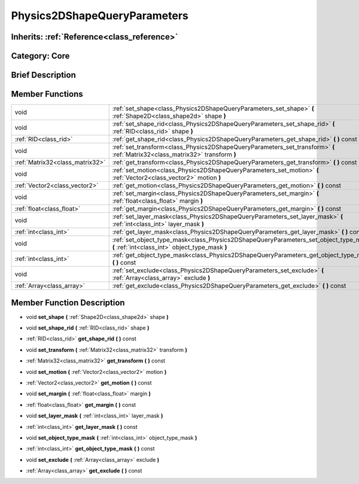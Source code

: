 .. _class_Physics2DShapeQueryParameters:

Physics2DShapeQueryParameters
=============================

Inherits: :ref:`Reference<class_reference>`
-------------------------------------------

Category: Core
--------------

Brief Description
-----------------



Member Functions
----------------

+----------------------------------+--------------------------------------------------------------------------------------------------------------------------------------------+
| void                             | :ref:`set_shape<class_Physics2DShapeQueryParameters_set_shape>`  **(** :ref:`Shape2D<class_shape2d>` shape  **)**                          |
+----------------------------------+--------------------------------------------------------------------------------------------------------------------------------------------+
| void                             | :ref:`set_shape_rid<class_Physics2DShapeQueryParameters_set_shape_rid>`  **(** :ref:`RID<class_rid>` shape  **)**                          |
+----------------------------------+--------------------------------------------------------------------------------------------------------------------------------------------+
| :ref:`RID<class_rid>`            | :ref:`get_shape_rid<class_Physics2DShapeQueryParameters_get_shape_rid>`  **(** **)** const                                                 |
+----------------------------------+--------------------------------------------------------------------------------------------------------------------------------------------+
| void                             | :ref:`set_transform<class_Physics2DShapeQueryParameters_set_transform>`  **(** :ref:`Matrix32<class_matrix32>` transform  **)**            |
+----------------------------------+--------------------------------------------------------------------------------------------------------------------------------------------+
| :ref:`Matrix32<class_matrix32>`  | :ref:`get_transform<class_Physics2DShapeQueryParameters_get_transform>`  **(** **)** const                                                 |
+----------------------------------+--------------------------------------------------------------------------------------------------------------------------------------------+
| void                             | :ref:`set_motion<class_Physics2DShapeQueryParameters_set_motion>`  **(** :ref:`Vector2<class_vector2>` motion  **)**                       |
+----------------------------------+--------------------------------------------------------------------------------------------------------------------------------------------+
| :ref:`Vector2<class_vector2>`    | :ref:`get_motion<class_Physics2DShapeQueryParameters_get_motion>`  **(** **)** const                                                       |
+----------------------------------+--------------------------------------------------------------------------------------------------------------------------------------------+
| void                             | :ref:`set_margin<class_Physics2DShapeQueryParameters_set_margin>`  **(** :ref:`float<class_float>` margin  **)**                           |
+----------------------------------+--------------------------------------------------------------------------------------------------------------------------------------------+
| :ref:`float<class_float>`        | :ref:`get_margin<class_Physics2DShapeQueryParameters_get_margin>`  **(** **)** const                                                       |
+----------------------------------+--------------------------------------------------------------------------------------------------------------------------------------------+
| void                             | :ref:`set_layer_mask<class_Physics2DShapeQueryParameters_set_layer_mask>`  **(** :ref:`int<class_int>` layer_mask  **)**                   |
+----------------------------------+--------------------------------------------------------------------------------------------------------------------------------------------+
| :ref:`int<class_int>`            | :ref:`get_layer_mask<class_Physics2DShapeQueryParameters_get_layer_mask>`  **(** **)** const                                               |
+----------------------------------+--------------------------------------------------------------------------------------------------------------------------------------------+
| void                             | :ref:`set_object_type_mask<class_Physics2DShapeQueryParameters_set_object_type_mask>`  **(** :ref:`int<class_int>` object_type_mask  **)** |
+----------------------------------+--------------------------------------------------------------------------------------------------------------------------------------------+
| :ref:`int<class_int>`            | :ref:`get_object_type_mask<class_Physics2DShapeQueryParameters_get_object_type_mask>`  **(** **)** const                                   |
+----------------------------------+--------------------------------------------------------------------------------------------------------------------------------------------+
| void                             | :ref:`set_exclude<class_Physics2DShapeQueryParameters_set_exclude>`  **(** :ref:`Array<class_array>` exclude  **)**                        |
+----------------------------------+--------------------------------------------------------------------------------------------------------------------------------------------+
| :ref:`Array<class_array>`        | :ref:`get_exclude<class_Physics2DShapeQueryParameters_get_exclude>`  **(** **)** const                                                     |
+----------------------------------+--------------------------------------------------------------------------------------------------------------------------------------------+

Member Function Description
---------------------------

.. _class_Physics2DShapeQueryParameters_set_shape:

- void  **set_shape**  **(** :ref:`Shape2D<class_shape2d>` shape  **)**

.. _class_Physics2DShapeQueryParameters_set_shape_rid:

- void  **set_shape_rid**  **(** :ref:`RID<class_rid>` shape  **)**

.. _class_Physics2DShapeQueryParameters_get_shape_rid:

- :ref:`RID<class_rid>`  **get_shape_rid**  **(** **)** const

.. _class_Physics2DShapeQueryParameters_set_transform:

- void  **set_transform**  **(** :ref:`Matrix32<class_matrix32>` transform  **)**

.. _class_Physics2DShapeQueryParameters_get_transform:

- :ref:`Matrix32<class_matrix32>`  **get_transform**  **(** **)** const

.. _class_Physics2DShapeQueryParameters_set_motion:

- void  **set_motion**  **(** :ref:`Vector2<class_vector2>` motion  **)**

.. _class_Physics2DShapeQueryParameters_get_motion:

- :ref:`Vector2<class_vector2>`  **get_motion**  **(** **)** const

.. _class_Physics2DShapeQueryParameters_set_margin:

- void  **set_margin**  **(** :ref:`float<class_float>` margin  **)**

.. _class_Physics2DShapeQueryParameters_get_margin:

- :ref:`float<class_float>`  **get_margin**  **(** **)** const

.. _class_Physics2DShapeQueryParameters_set_layer_mask:

- void  **set_layer_mask**  **(** :ref:`int<class_int>` layer_mask  **)**

.. _class_Physics2DShapeQueryParameters_get_layer_mask:

- :ref:`int<class_int>`  **get_layer_mask**  **(** **)** const

.. _class_Physics2DShapeQueryParameters_set_object_type_mask:

- void  **set_object_type_mask**  **(** :ref:`int<class_int>` object_type_mask  **)**

.. _class_Physics2DShapeQueryParameters_get_object_type_mask:

- :ref:`int<class_int>`  **get_object_type_mask**  **(** **)** const

.. _class_Physics2DShapeQueryParameters_set_exclude:

- void  **set_exclude**  **(** :ref:`Array<class_array>` exclude  **)**

.. _class_Physics2DShapeQueryParameters_get_exclude:

- :ref:`Array<class_array>`  **get_exclude**  **(** **)** const


